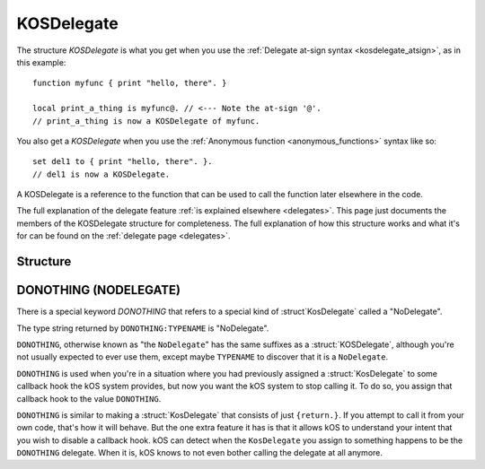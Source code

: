 .. _kosdelegate:

KOSDelegate
===========

The structure `KOSDelegate` is what you get when you use the
:ref:`Delegate at-sign syntax <kosdelegate_atsign>`, as in
this example::

    function myfunc { print "hello, there". }

    local print_a_thing is myfunc@. // <--- Note the at-sign '@'.
    // print_a_thing is now a KOSDelegate of myfunc.

You also get a `KOSDelegate` when you use the
:ref:`Anonymous function <anonymous_functions>` syntax like so::

    set del1 to { print "hello, there". }.
    // del1 is now a KOSDelegate.

A KOSDelegate is a reference to the function that can be used to
call the function later elsewhere in the code.

The full explanation of the delegate feature
:ref:`is explained elsewhere <delegates>`.  This page just 
documents the members of the KOSDelegate structure for completeness.
The full explanation of how this structure works and what it's
for can be found on the :ref:`delegate page <delegates>`.

Structure
---------

.. structure:: KOSDelegate

    .. list-table:: Members
        :header-rows: 1
        :widths: 2 1 4

        * - Suffix
          - Type
          - Description

        * - :meth:`CALL(varying arguments)`
          - same as the function this is a delegate for.
          - calls the function this delegate wraps.
        * - :meth:`BIND(varying arguments)`
          - another KOSDelegate
          - creates a new KOSDelegate with some arguments predefined.

.. method:: KOSDelegate:CALL(varying arguments)

    Calls the function this KOSDelegate is set up to call.

    The varying arguments you pass in to this are passed on to the
    function this KOSDelegate is calling.  The exact number of 
    arguments you pass should match the number the function expects,
    minus any that you have pre-set with the ``:BIND`` suffix.

    This is :ref:`further explained elsewhere <kosdelegate_call>`.

    Note that in some cases you can omit the use of the explicit suffix
    ``:CALL`` and just use parentheses abutted against the
    KOSDelegate variable itself to indicate that you wish to call the
    function.


.. method:: KOSDelegate:BIND(varying arguments)

    Creates a new KOSDelegate from the current one, which will call the 
    same function, but in which some or all of the parameters
    the function will be passed are pre-set.  The arguments you
    pass in will be bound to the leftmost parameters of the function.
    When using this new KOSDelegate to call the function, you pass in
    only the remaining arguments that were not designated in the 
    call to ``:BIND``.

    This is :ref:`further explained elsewhere <kosdelegate_bind>`.


.. _donothing::

.. structure:: NODelegate

DONOTHING (NODELEGATE)
----------------------

There is a special keyword `DONOTHING` that refers to a special
kind of :struct`KosDelegate` called a "NoDelegate".

The type string returned by ``DONOTHING:TYPENAME`` is "NoDelegate".

``DONOTHING``, otherwise known as "the ``NoDelegate``" has the same
suffixes as a :struct:`KOSDelegate`, although you're not usually
expected to ever use them, except maybe ``TYPENAME`` to discover
that it is a ``NoDelegate``.

``DONOTHING`` is used when you're in a situation where you had
previously assigned a :struct:`KosDelegate` to some callback hook
the kOS system provides, but now you want the kOS system to stop
calling it.  To do so, you assign that callback hook to the value
``DONOTHING``.

``DONOTHING`` is similar to making a :struct:`KosDelegate` that
consists of just ``{return.}``.  If you attempt to call it from
your own code, that's how it will behave.  But the one extra
feature it has is that it allows kOS to understand your intent
that you wish to disable a callback hook.  kOS can detect when
the ``KosDelegate`` you assign to something happens to be the
``DONOTHING`` delegate.  When it is, kOS knows to not even
bother calling the delegate at all anymore.

